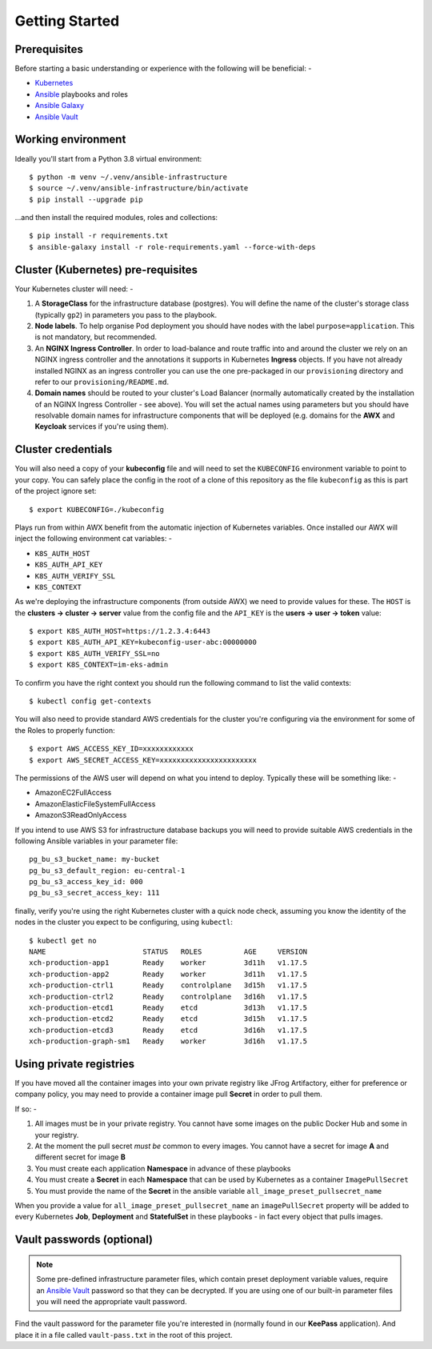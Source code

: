 ***************
Getting Started
***************

Prerequisites
=============

Before starting a basic understanding or experience with the following will
be beneficial: -

*   `Kubernetes`_
*   `Ansible`_ playbooks and roles
*   `Ansible Galaxy`_
*   `Ansible Vault`_

Working environment
===================

Ideally you'll start from a Python 3.8 virtual environment::

    $ python -m venv ~/.venv/ansible-infrastructure
    $ source ~/.venv/ansible-infrastructure/bin/activate
    $ pip install --upgrade pip

...and then install the required modules, roles and collections::

    $ pip install -r requirements.txt
    $ ansible-galaxy install -r role-requirements.yaml --force-with-deps

Cluster (Kubernetes) pre-requisites
===================================

Your Kubernetes cluster will need: -

1.  A **StorageClass** for the infrastructure database (postgres).
    You will define the name of the cluster's storage class
    (typically ``gp2``) in parameters you pass to the playbook.

2.  **Node labels**. To help organise Pod deployment you should have nodes
    with the label ``purpose=application``. This is not mandatory,
    but recommended.

3.  An **NGINX Ingress Controller**. In order to load-balance and route traffic
    into and around the cluster we rely on an NGINX ingress controller
    and the annotations it supports in Kubernetes **Ingress** objects.
    If you have not already installed NGINX as an ingress controller
    you can use the one pre-packaged in our ``provisioning`` directory and
    refer to our ``provisioning/README.md``.

4.  **Domain names** should be routed to your cluster's Load Balancer (normally
    automatically created by the installation of an NGINX Ingress Controller -
    see above). You will set the actual names using parameters but you should
    have resolvable domain names for infrastructure components that will be
    deployed (e.g. domains for the **AWX** and **Keycloak** services if you're
    using them).

Cluster credentials
===================

You will also need a copy of your **kubeconfig** file and will need to set the
``KUBECONFIG`` environment variable to point to your copy. You can safely place
the config in the root of a clone of this repository as the file
``kubeconfig`` as this is part of the project ignore set::

    $ export KUBECONFIG=./kubeconfig

Plays run from within AWX benefit from the automatic injection of Kubernetes
variables. Once installed our AWX will inject the following environment
cat variables: -

-   ``K8S_AUTH_HOST``
-   ``K8S_AUTH_API_KEY``
-   ``K8S_AUTH_VERIFY_SSL``
-   ``K8S_CONTEXT``

As we're deploying the infrastructure components (from outside AWX)
we need to provide values for these. The ``HOST`` is the
**clusters -> cluster -> server** value from the config file and the
``API_KEY`` is the **users -> user -> token** value::

    $ export K8S_AUTH_HOST=https://1.2.3.4:6443
    $ export K8S_AUTH_API_KEY=kubeconfig-user-abc:00000000
    $ export K8S_AUTH_VERIFY_SSL=no
    $ export K8S_CONTEXT=im-eks-admin

To confirm you have the right context you should run the following
command to list the valid contexts::

    $ kubectl config get-contexts

You will also need to provide standard AWS credentials for the cluster you're
configuring via the environment for some of the Roles to properly function::

    $ export AWS_ACCESS_KEY_ID=xxxxxxxxxxxx
    $ export AWS_SECRET_ACCESS_KEY=xxxxxxxxxxxxxxxxxxxxxxx


The permissions of the AWS user will depend on what you intend to deploy.
Typically these will be something like: -

*   AmazonEC2FullAccess
*   AmazonElasticFileSystemFullAccess
*   AmazonS3ReadOnlyAccess

If you intend to use AWS S3 for infrastructure database backups you will need
to provide suitable AWS credentials in the following Ansible variables
in your parameter file::

    pg_bu_s3_bucket_name: my-bucket
    pg_bu_s3_default_region: eu-central-1
    pg_bu_s3_access_key_id: 000
    pg_bu_s3_secret_access_key: 111

finally, verify you're using the right Kubernetes cluster with a quick node
check, assuming you know the identity of the nodes in the cluster you expect
to be configuring, using ``kubectl``::

    $ kubectl get no
    NAME                       STATUS   ROLES          AGE     VERSION
    xch-production-app1        Ready    worker         3d11h   v1.17.5
    xch-production-app2        Ready    worker         3d11h   v1.17.5
    xch-production-ctrl1       Ready    controlplane   3d15h   v1.17.5
    xch-production-ctrl2       Ready    controlplane   3d16h   v1.17.5
    xch-production-etcd1       Ready    etcd           3d13h   v1.17.5
    xch-production-etcd2       Ready    etcd           3d15h   v1.17.5
    xch-production-etcd3       Ready    etcd           3d16h   v1.17.5
    xch-production-graph-sm1   Ready    worker         3d16h   v1.17.5

Using private registries
========================

If you have moved all the container images into your own private registry
like JFrog Artifactory, either for preference or company policy, you may need
to provide a container image pull **Secret** in order to pull them.

If so: -

1.  All images must be in your private registry. You cannot have some images
    on the public Docker Hub and some in your registry.
2.  At the moment the pull secret *must be* common to every images.
    You cannot have a secret for image **A** and different secret for image **B**
3.  You must create each application **Namespace** in advance of these playbooks
4.  You must create a **Secret** in each **Namespace** that can be used by
    Kubernetes as a container ``ImagePullSecret``
5.  You must provide the name of the **Secret** in the ansible variable
    ``all_image_preset_pullsecret_name``

When you provide a value for ``all_image_preset_pullsecret_name`` an
``imagePullSecret`` property will be added to every Kubernetes **Job**,
**Deployment** and **StatefulSet** in these playbooks - in fact every object
that pulls images.

Vault passwords (optional)
==========================

..  note::
    Some pre-defined infrastructure parameter files, which contain preset
    deployment variable values, require an `Ansible Vault`_ password so that
    they can be decrypted. If you are using one of our built-in parameter files
    you will need the appropriate vault password.

Find the vault password for the parameter file you're interested in
(normally found in our **KeePass** application). And place it in a file called
``vault-pass.txt`` in the root of this project.

.. _Ansible: https://pypi.org/project/ansible/
.. _Ansible Galaxy: https://galaxy.ansible.com
.. _Ansible Vault: https://docs.ansible.com/ansible/latest/user_guide/vault.html
.. _Kubernetes: https://kubernetes.io
